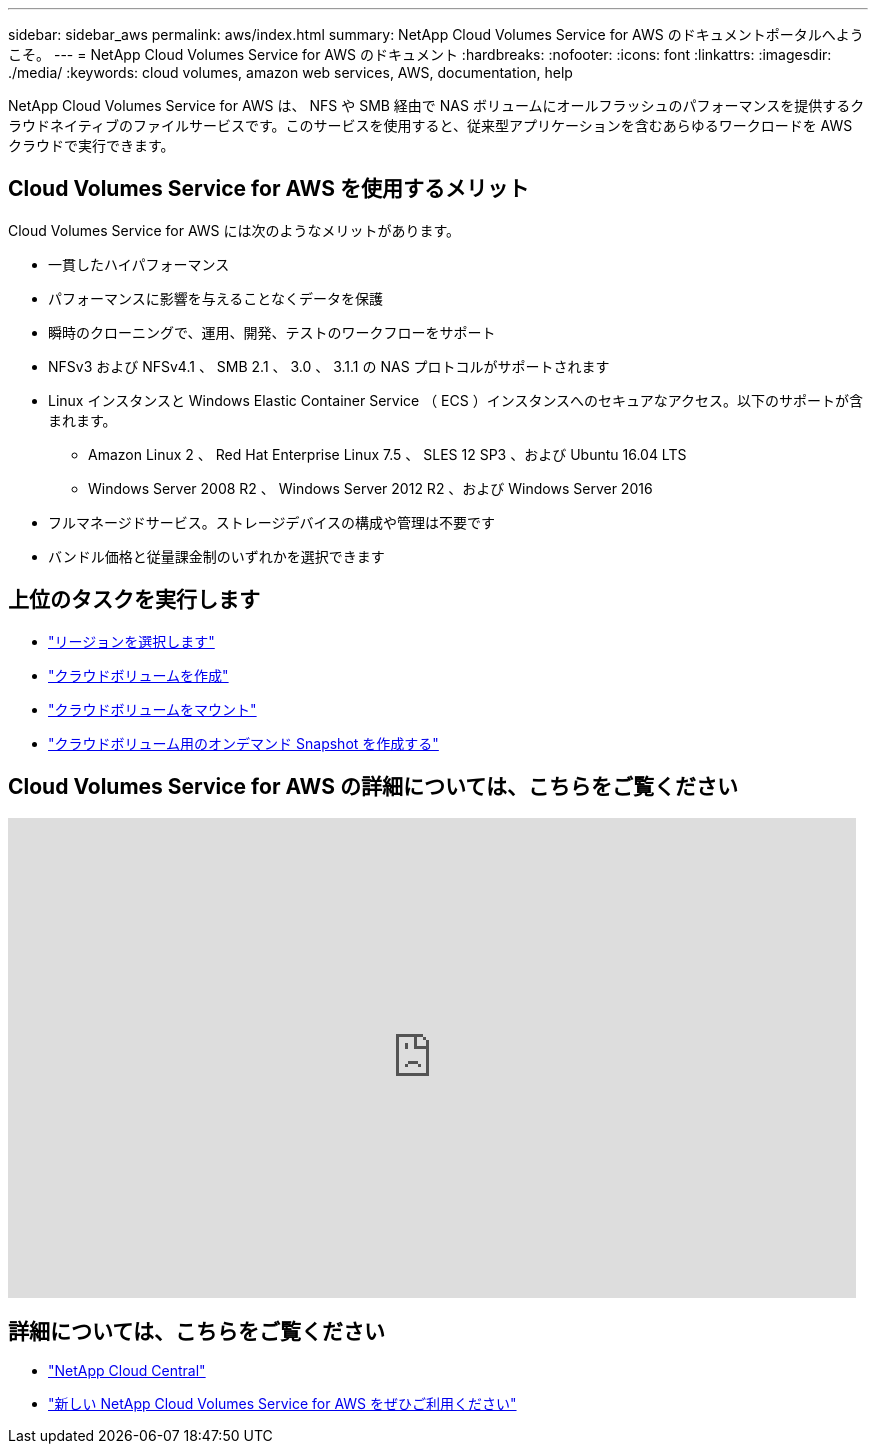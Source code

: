 ---
sidebar: sidebar_aws 
permalink: aws/index.html 
summary: NetApp Cloud Volumes Service for AWS のドキュメントポータルへようこそ。 
---
= NetApp Cloud Volumes Service for AWS のドキュメント
:hardbreaks:
:nofooter: 
:icons: font
:linkattrs: 
:imagesdir: ./media/
:keywords: cloud volumes, amazon web services, AWS, documentation, help


[role="lead"]
NetApp Cloud Volumes Service for AWS は、 NFS や SMB 経由で NAS ボリュームにオールフラッシュのパフォーマンスを提供するクラウドネイティブのファイルサービスです。このサービスを使用すると、従来型アプリケーションを含むあらゆるワークロードを AWS クラウドで実行できます。



== Cloud Volumes Service for AWS を使用するメリット

Cloud Volumes Service for AWS には次のようなメリットがあります。

* 一貫したハイパフォーマンス
* パフォーマンスに影響を与えることなくデータを保護
* 瞬時のクローニングで、運用、開発、テストのワークフローをサポート
* NFSv3 および NFSv4.1 、 SMB 2.1 、 3.0 、 3.1.1 の NAS プロトコルがサポートされます
* Linux インスタンスと Windows Elastic Container Service （ ECS ）インスタンスへのセキュアなアクセス。以下のサポートが含まれます。
+
** Amazon Linux 2 、 Red Hat Enterprise Linux 7.5 、 SLES 12 SP3 、および Ubuntu 16.04 LTS
** Windows Server 2008 R2 、 Windows Server 2012 R2 、および Windows Server 2016


* フルマネージドサービス。ストレージデバイスの構成や管理は不要です
* バンドル価格と従量課金制のいずれかを選択できます




== 上位のタスクを実行します

* link:task_selecting_region.html["リージョンを選択します"]
* link:task_creating_cloud_volumes_for_aws.html["クラウドボリュームを作成"]
* link:task_mounting_cloud_volumes_for_aws.html["クラウドボリュームをマウント"]
* link:task_creating_on_demand_snapshots.html["クラウドボリューム用のオンデマンド Snapshot を作成する"]




== Cloud Volumes Service for AWS の詳細については、こちらをご覧ください

video::hL4rosv-iZQ[youtube, width=848,height=480]


== 詳細については、こちらをご覧ください

* https://cloud.netapp.com/home["NetApp Cloud Central"^]
* https://www.netapp.com/us/forms/campaign/register-for-netapp-cloud-volumes-for-aws.aspx?hsCtaTracking=4f67614a-8c97-4c15-bd01-afa38bd31696%7C5e536b53-9371-4ce1-8e38-efda436e592e["新しい NetApp Cloud Volumes Service for AWS をぜひご利用ください"^]

